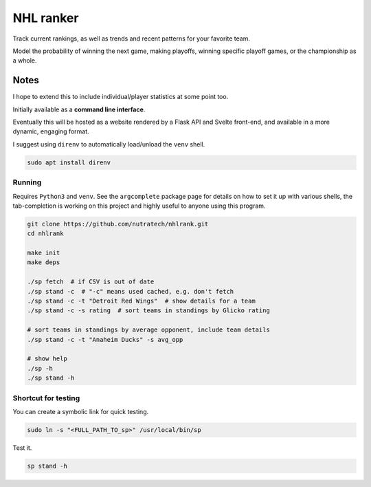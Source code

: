 ************
 NHL ranker
************

Track current rankings, as well as trends and recent patterns for your favorite
team.

Model the probability of winning the next game, making playoffs, winning
specific playoff games, or the championship as a whole.


Notes
#####

I hope to extend this to include individual/player statistics at some point
too.

Initially available as a **command line interface**.

Eventually this will be hosted as a website rendered by a Flask API and
Svelte front-end, and available in a more dynamic, engaging format.

I suggest using ``direnv`` to automatically load/unload the ``venv`` shell.

.. code-block:: bash

  sudo apt install direnv


Running
~~~~~~~

Requires ``Python3`` and ``venv``.  See the ``argcomplete`` package page for
details on how to set it up with various shells, the tab-completion is working
on this project and highly useful to anyone using this program.

.. code-block:: bash

  git clone https://github.com/nutratech/nhlrank.git
  cd nhlrank

  make init
  make deps

  ./sp fetch  # if CSV is out of date
  ./sp stand -c  # "-c" means used cached, e.g. don't fetch
  ./sp stand -c -t "Detroit Red Wings"  # show details for a team
  ./sp stand -c -s rating  # sort teams in standings by Glicko rating

  # sort teams in standings by average opponent, include team details
  ./sp stand -c -t "Anaheim Ducks" -s avg_opp

  # show help
  ./sp -h
  ./sp stand -h


Shortcut for testing
~~~~~~~~~~~~~~~~~~~~

You can create a symbolic link for quick testing.

.. code-block:: bash

  sudo ln -s "<FULL_PATH_TO_sp>" /usr/local/bin/sp

Test it.

.. code-block:: bash

  sp stand -h
